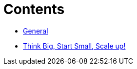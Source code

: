 = Contents
:toc: macro
:toclevels: 3

* xref:general.adoc[General]
* xref:guide.adoc[Think Big, Start Small, Scale up!]